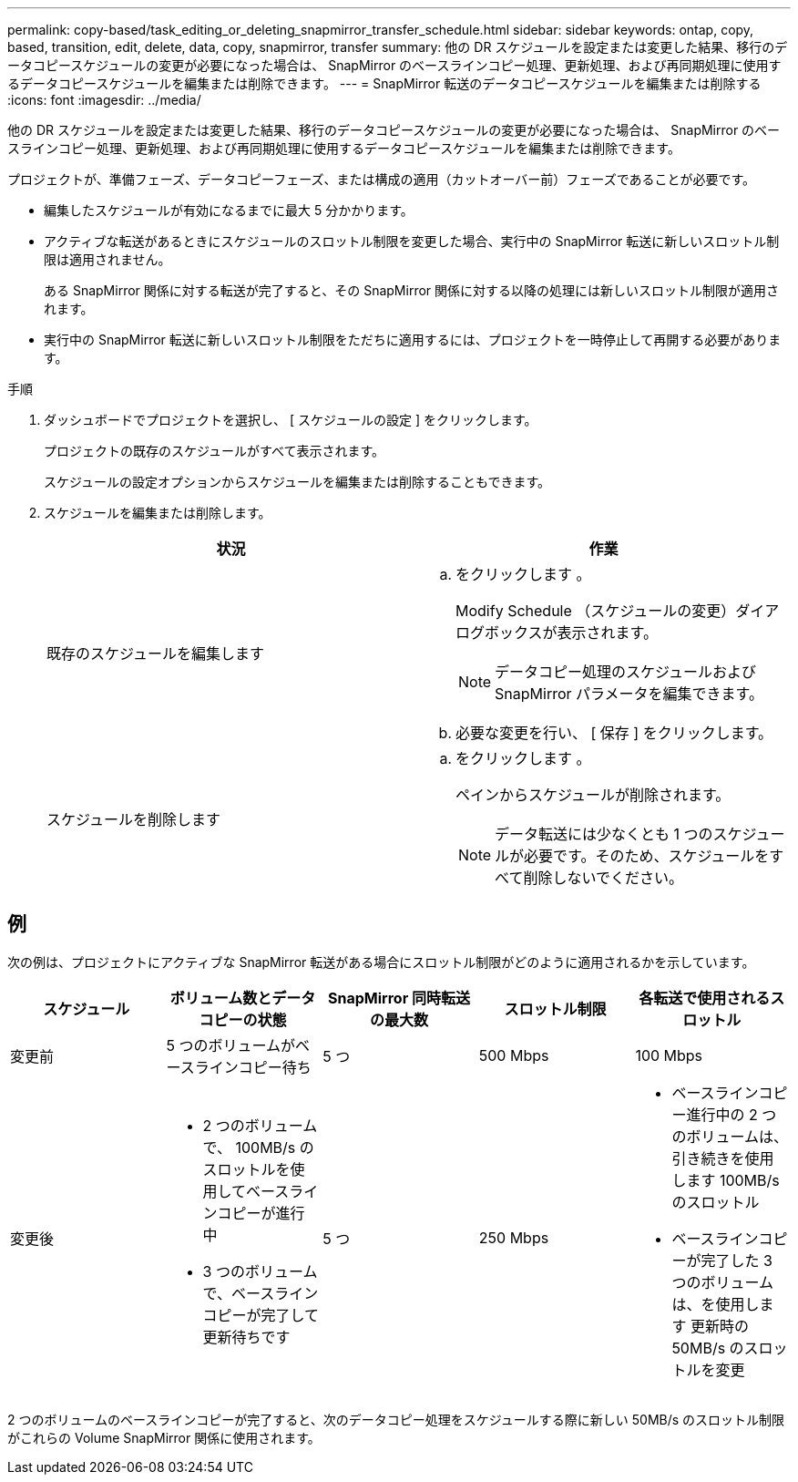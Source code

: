 ---
permalink: copy-based/task_editing_or_deleting_snapmirror_transfer_schedule.html 
sidebar: sidebar 
keywords: ontap, copy, based, transition, edit, delete, data, copy, snapmirror, transfer 
summary: 他の DR スケジュールを設定または変更した結果、移行のデータコピースケジュールの変更が必要になった場合は、 SnapMirror のベースラインコピー処理、更新処理、および再同期処理に使用するデータコピースケジュールを編集または削除できます。 
---
= SnapMirror 転送のデータコピースケジュールを編集または削除する
:icons: font
:imagesdir: ../media/


[role="lead"]
他の DR スケジュールを設定または変更した結果、移行のデータコピースケジュールの変更が必要になった場合は、 SnapMirror のベースラインコピー処理、更新処理、および再同期処理に使用するデータコピースケジュールを編集または削除できます。

プロジェクトが、準備フェーズ、データコピーフェーズ、または構成の適用（カットオーバー前）フェーズであることが必要です。

* 編集したスケジュールが有効になるまでに最大 5 分かかります。
* アクティブな転送があるときにスケジュールのスロットル制限を変更した場合、実行中の SnapMirror 転送に新しいスロットル制限は適用されません。
+
ある SnapMirror 関係に対する転送が完了すると、その SnapMirror 関係に対する以降の処理には新しいスロットル制限が適用されます。

* 実行中の SnapMirror 転送に新しいスロットル制限をただちに適用するには、プロジェクトを一時停止して再開する必要があります。


.手順
. ダッシュボードでプロジェクトを選択し、 [ スケジュールの設定 ] をクリックします。
+
プロジェクトの既存のスケジュールがすべて表示されます。

+
スケジュールの設定オプションからスケジュールを編集または削除することもできます。

. スケジュールを編集または削除します。
+
|===
| 状況 | 作業 


 a| 
既存のスケジュールを編集します
 a| 
.. をクリックします image:../media/edit_schedule.gif[""]。
+
Modify Schedule （スケジュールの変更）ダイアログボックスが表示されます。

+

NOTE: データコピー処理のスケジュールおよび SnapMirror パラメータを編集できます。

.. 必要な変更を行い、 [ 保存 ] をクリックします。




 a| 
スケジュールを削除します
 a| 
.. をクリックします image:../media/delete_schedule.gif[""]。
+
ペインからスケジュールが削除されます。

+

NOTE: データ転送には少なくとも 1 つのスケジュールが必要です。そのため、スケジュールをすべて削除しないでください。



|===




== 例

次の例は、プロジェクトにアクティブな SnapMirror 転送がある場合にスロットル制限がどのように適用されるかを示しています。

|===
| スケジュール | ボリューム数とデータコピーの状態 | SnapMirror 同時転送の最大数 | スロットル制限 | 各転送で使用されるスロットル 


 a| 
変更前
 a| 
5 つのボリュームがベースラインコピー待ち
 a| 
5 つ
 a| 
500 Mbps
 a| 
100 Mbps



 a| 
変更後
 a| 
* 2 つのボリュームで、 100MB/s のスロットルを使用してベースラインコピーが進行中
* 3 つのボリュームで、ベースラインコピーが完了して更新待ちです

 a| 
5 つ
 a| 
250 Mbps
 a| 
* ベースラインコピー進行中の 2 つのボリュームは、引き続きを使用します 100MB/s のスロットル
* ベースラインコピーが完了した 3 つのボリュームは、を使用します 更新時の 50MB/s のスロットルを変更


|===
2 つのボリュームのベースラインコピーが完了すると、次のデータコピー処理をスケジュールする際に新しい 50MB/s のスロットル制限がこれらの Volume SnapMirror 関係に使用されます。
